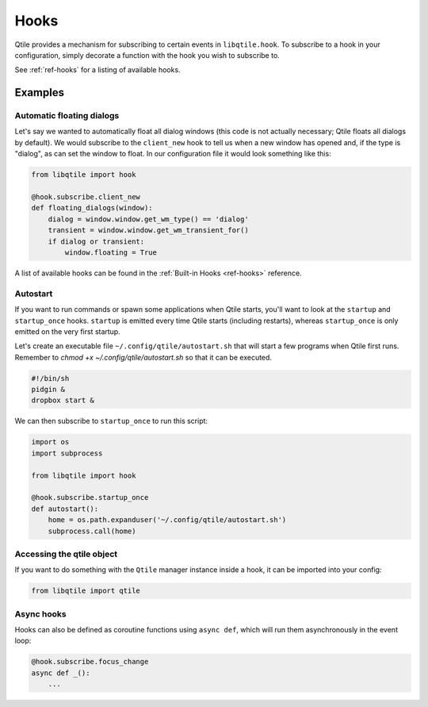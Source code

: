 =====
Hooks
=====

Qtile provides a mechanism for subscribing to certain events in ``libqtile.hook``.
To subscribe to a hook in your configuration, simply decorate a function with
the hook you wish to subscribe to.

See :ref:`ref-hooks` for a listing of available hooks.

Examples
========

Automatic floating dialogs
--------------------------

Let's say we wanted to automatically float all dialog windows (this code is not
actually necessary; Qtile floats all dialogs by default). We would subscribe to
the ``client_new`` hook to tell us when a new window has opened and, if the
type is "dialog", as can set the window to float. In our configuration file it
would look something like this:

.. code-block:: python

    from libqtile import hook

    @hook.subscribe.client_new
    def floating_dialogs(window):
        dialog = window.window.get_wm_type() == 'dialog'
        transient = window.window.get_wm_transient_for()
        if dialog or transient:
            window.floating = True

A list of available hooks can be found in the
:ref:`Built-in Hooks <ref-hooks>` reference.

Autostart
---------

If you want to run commands or spawn some applications when Qtile starts, you'll
want to look at the ``startup`` and ``startup_once`` hooks. ``startup`` is
emitted every time Qtile starts (including restarts), whereas ``startup_once``
is only emitted on the very first startup.

Let's create an executable file ``~/.config/qtile/autostart.sh`` that will
start a few programs when Qtile first runs. Remember to `chmod +x ~/.config/qtile/autostart.sh` so
that it can be executed.

.. code-block:: bash

    #!/bin/sh
    pidgin &
    dropbox start &

We can then subscribe to ``startup_once`` to run this script:

.. code-block:: python

    import os
    import subprocess

    from libqtile import hook

    @hook.subscribe.startup_once
    def autostart():
        home = os.path.expanduser('~/.config/qtile/autostart.sh')
        subprocess.call(home)

Accessing the qtile object
--------------------------

If you want to do something with the ``Qtile`` manager instance inside a hook,
it can be imported into your config:

.. code-block:: python

    from libqtile import qtile

Async hooks
-----------

Hooks can also be defined as coroutine functions using ``async def``, which
will run them asynchronously in the event loop:

.. code-block:: python

    @hook.subscribe.focus_change
    async def _():
        ...
